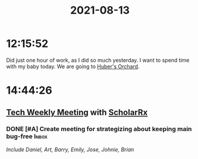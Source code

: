 :PROPERTIES:
:ID:       ABB1CF71-993A-4E89-B36F-83AE0D555BAA
:END:
#+TITLE: 2021-08-13
#+filetags: Daily

* 12:15:52

Did just one hour of work, as I did so much yesterday. I want to spend time with my baby today. We are going to [[id:DB2BD174-E255-4E99-8CEE-981E6E353D3A][Huber's Orchard]].

* 14:44:26

** [[id:A346E0C8-EBF0-4A2D-800F-1A746B270853][Tech Weekly Meeting]] with [[id:23E5974A-2B42-401E-A6D8-6C5BDD514D83][ScholarRx]]
*** DONE [#A] Create meeting for strategizing about keeping main bug-free :Inbox:
/Include Daniel, Art, Barry, Emily, Jose, Johnie, Brian/
